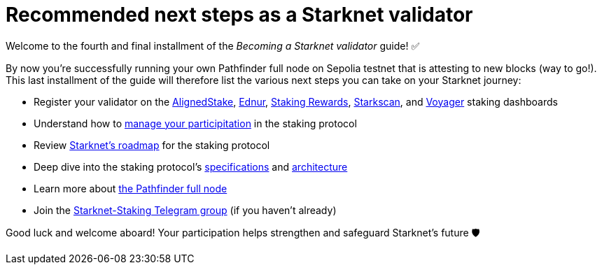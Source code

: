 = Recommended next steps as a Starknet validator

Welcome to the fourth and final installment of the _Becoming a Starknet validator_ guide! ✅

By now you're successfully running your own Pathfinder full node on Sepolia testnet that is attesting to new blocks (way to go!). This last installment of the guide will therefore list the various next steps you can take on your Starknet journey:

* Register your validator on the https://www.aligned-stake.com/[AlignedStake^], https://dashboard.endur.fi/[Ednur^], https://www.stakingrewards.com/stake-app?input=starknet[Staking Rewards^], https://starkscan.co/staking[Starkscan^], and https://voyager.online/staking-dashboard[Voyager^] staking dashboards

* Understand how to xref:components-and-concepts:staking.adoc#procedures[manage your participitation] in the staking protocol

* Review xref:components-and-concepts:staking.adoc#roadmap[Starknet's roadmap] for the staking protocol

* Deep dive into the staking protocol's xref:components-and-concepts:staking.adoc#protocol[specifications] and xref:components-and-concepts:staking.adoc#architecture[architecture] 

* Learn more about https://eqlabs.github.io/pathfinder/[the Pathfinder full node^]

* Join the https://t.me/+CLZl_F_Nj2RlNjU0[Starknet-Staking Telegram group] (if you haven't already)

Good luck and welcome aboard! Your participation helps strengthen and safeguard Starknet's future 🛡️

